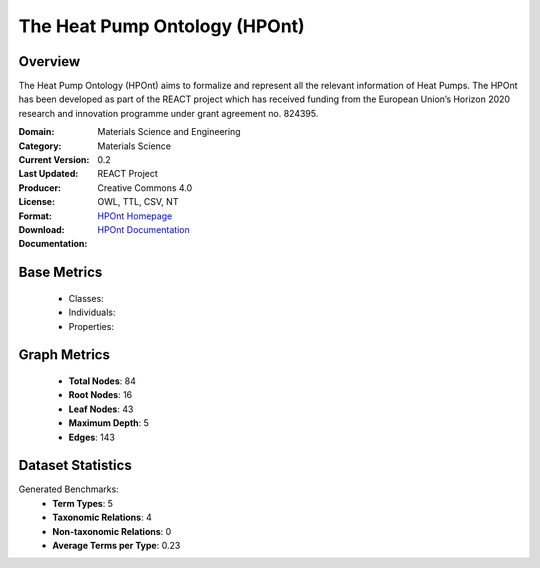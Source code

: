 The Heat Pump Ontology (HPOnt)
==============================

Overview
-----------------
The Heat Pump Ontology (HPOnt) aims to formalize and represent all the relevant information of Heat Pumps.
The HPOnt has been developed as part of the REACT project which has received funding
from the European Union’s Horizon 2020 research and innovation programme under grant agreement no. 824395.

:Domain: Materials Science and Engineering
:Category: Materials Science
:Current Version: 0.2
:Last Updated:
:Producer: REACT Project
:License: Creative Commons 4.0
:Format: OWL, TTL, CSV, NT
:Download: `HPOnt Homepage <https://react2020.github.io/REACT-ONTOLOGY/HPOnt/index-en.html/>`_
:Documentation: `HPOnt Documentation <https://react2020.github.io/REACT-ONTOLOGY/HPOnt/index-en.html>`_

Base Metrics
------------
    - Classes:
    - Individuals:
    - Properties:

Graph Metrics
-------------
    - **Total Nodes**: 84
    - **Root Nodes**: 16
    - **Leaf Nodes**: 43
    - **Maximum Depth**: 5
    - **Edges**: 143

Dataset Statistics
------------------
Generated Benchmarks:
    - **Term Types**: 5
    - **Taxonomic Relations**: 4
    - **Non-taxonomic Relations**: 0
    - **Average Terms per Type**: 0.23
